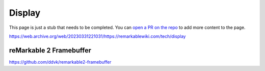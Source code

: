 =======
Display
=======

.. raw:: html

    <div class="warning">
        ⚠️ FIXME. ⚠️

This page is just a stub that needs to be completed. You can `open a PR on the repo <https://github.com/toltec-dev/toltec>`_ to add more content to the page.

.. raw:: html

    </div>

https://web.archive.org/web/20230331221031/https://remarkablewiki.com/tech/display

.. _rm2fb:

reMarkable 2 Framebuffer
========================

https://github.com/ddvk/remarkable2-framebuffer
